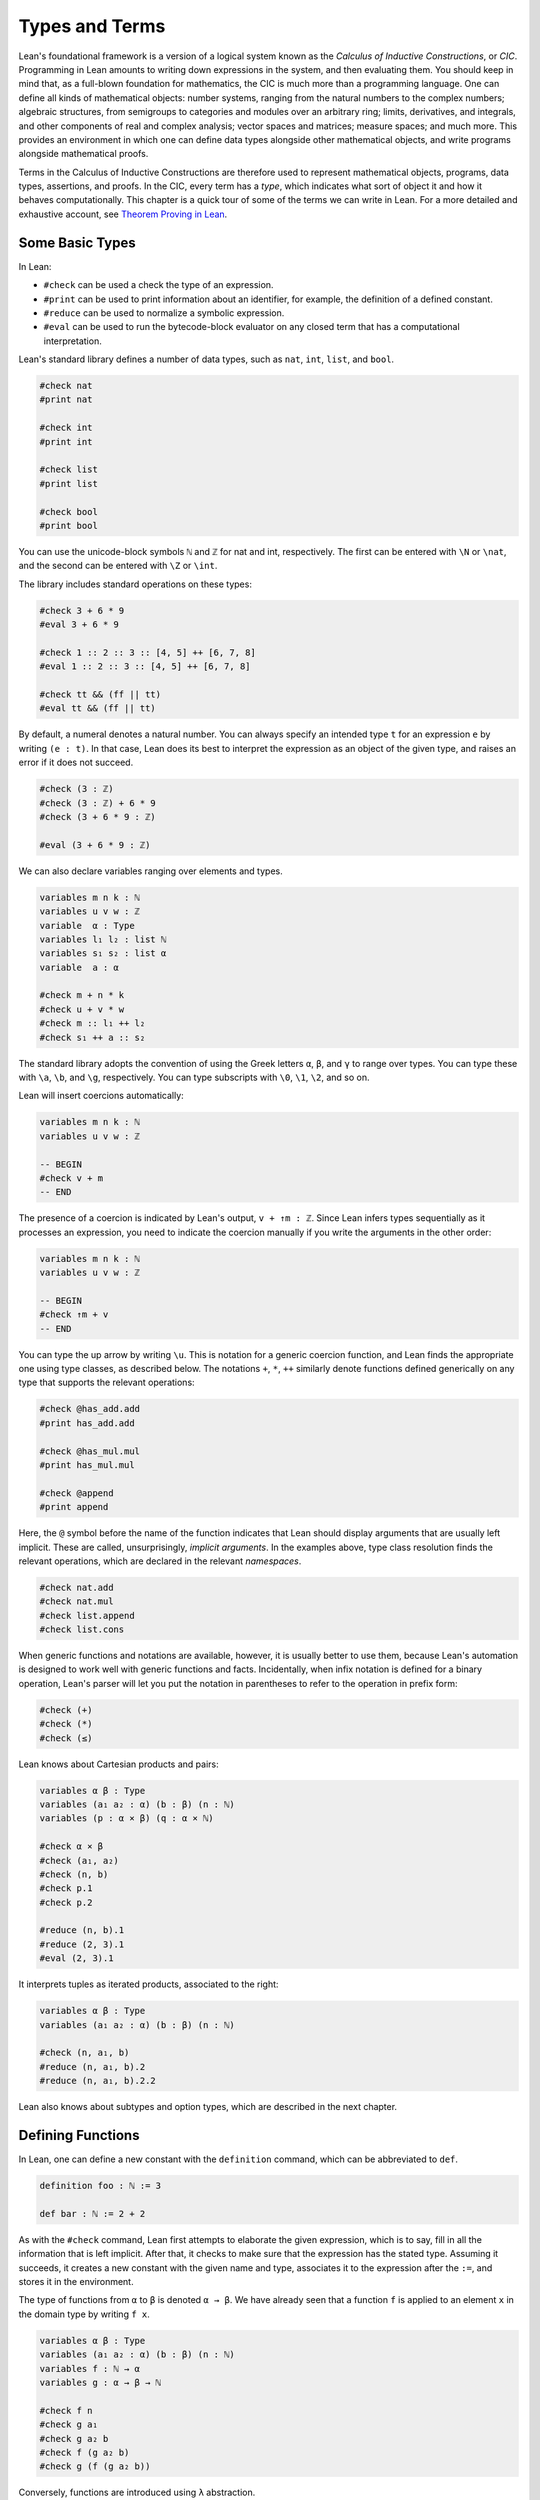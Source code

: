 .. _Types_and_Terms:

Types and Terms
===============

Lean's foundational framework is a version of a logical system known as the *Calculus of Inductive Constructions*, or *CIC*. Programming in Lean amounts to writing down expressions in the system, and then evaluating them. You should keep in mind that, as a full-blown foundation for mathematics, the CIC is much more than a programming language. One can define all kinds of mathematical objects: number systems, ranging from the natural numbers to the complex numbers; algebraic structures, from semigroups to categories and modules over an arbitrary ring; limits, derivatives, and integrals, and other components of real and complex analysis; vector spaces and matrices; measure spaces; and much more. This provides an environment in which one can define data types alongside other mathematical objects, and write programs alongside mathematical proofs.

Terms in the Calculus of Inductive Constructions are therefore used to represent mathematical objects, programs, data types, assertions, and proofs. In the CIC, every term has a *type*, which indicates what sort of object it and how it behaves computationally. This chapter is a quick tour of some of the terms we can write in Lean. For a more detailed and exhaustive account, see `Theorem Proving in Lean <https://leanprover.github.io/theorem_proving_in_lean/>`__.

Some Basic Types
----------------

In Lean:

-  ``#check`` can be used a check the type of an expression.
-  ``#print`` can be used to print information about an identifier, for example, the definition of a defined constant.
-  ``#reduce`` can be used to normalize a symbolic expression.
-  ``#eval`` can be used to run the bytecode-block evaluator on any closed term that has a computational interpretation.

Lean's standard library defines a number of data types, such as ``nat``, ``int``, ``list``, and ``bool``.

.. code-block:: lean

   #check nat
   #print nat

   #check int
   #print int

   #check list
   #print list

   #check bool
   #print bool

You can use the unicode-block symbols ``ℕ`` and ``ℤ`` for nat and int, respectively. The first can be entered with ``\N`` or ``\nat``, and the second can be entered with ``\Z`` or ``\int``.

The library includes standard operations on these types:

.. code-block:: lean

   #check 3 + 6 * 9
   #eval 3 + 6 * 9

   #check 1 :: 2 :: 3 :: [4, 5] ++ [6, 7, 8]
   #eval 1 :: 2 :: 3 :: [4, 5] ++ [6, 7, 8]

   #check tt && (ff || tt)
   #eval tt && (ff || tt)

By default, a numeral denotes a natural number. You can always specify an intended type ``t`` for an expression ``e`` by writing ``(e : t)``. In that case, Lean does its best to interpret the expression as an object of the given type, and raises an error if it does not succeed.

.. code-block:: lean

   #check (3 : ℤ)
   #check (3 : ℤ) + 6 * 9
   #check (3 + 6 * 9 : ℤ)

   #eval (3 + 6 * 9 : ℤ)

We can also declare variables ranging over elements and types.

.. code-block:: lean

   variables m n k : ℕ
   variables u v w : ℤ
   variable  α : Type
   variables l₁ l₂ : list ℕ
   variables s₁ s₂ : list α
   variable  a : α

   #check m + n * k
   #check u + v * w
   #check m :: l₁ ++ l₂
   #check s₁ ++ a :: s₂

The standard library adopts the convention of using the Greek letters ``α``, ``β``, and ``γ`` to range over types. You can type these with ``\a``, ``\b``, and ``\g``, respectively. You can type subscripts with ``\0``, ``\1``, ``\2``, and so on.

Lean will insert coercions automatically:

.. code-block:: lean

   variables m n k : ℕ
   variables u v w : ℤ

   -- BEGIN
   #check v + m
   -- END

The presence of a coercion is indicated by Lean's output, ``v + ↑m : ℤ``. Since Lean infers types sequentially as it processes an expression, you need to indicate the coercion manually if you write the arguments in the other order:

.. code-block:: lean

   variables m n k : ℕ
   variables u v w : ℤ

   -- BEGIN
   #check ↑m + v
   -- END

You can type the up arrow by writing ``\u``. This is notation for a generic coercion function, and Lean finds the appropriate one using type classes, as described below. The notations ``+``, ``*``, ``++`` similarly denote functions defined generically on any type that supports the relevant operations:

.. code-block:: lean

   #check @has_add.add
   #print has_add.add

   #check @has_mul.mul
   #print has_mul.mul

   #check @append
   #print append

Here, the ``@`` symbol before the name of the function indicates that Lean should display arguments that are usually left implicit. These are called, unsurprisingly, *implicit arguments*. In the examples above, type class resolution finds the relevant operations, which are declared in the relevant *namespaces*.

.. code-block:: lean

   #check nat.add
   #check nat.mul
   #check list.append
   #check list.cons

When generic functions and notations are available, however, it is usually better to use them, because Lean's automation is designed to work well with generic functions and facts. Incidentally, when infix notation is defined for a binary operation, Lean's parser will let you put the notation in parentheses to refer to the operation in prefix form:

.. code-block:: lean

   #check (+)
   #check (*)
   #check (≤)

Lean knows about Cartesian products and pairs:

.. code-block:: lean

   variables α β : Type
   variables (a₁ a₂ : α) (b : β) (n : ℕ)
   variables (p : α × β) (q : α × ℕ)

   #check α × β
   #check (a₁, a₂)
   #check (n, b)
   #check p.1
   #check p.2

   #reduce (n, b).1
   #reduce (2, 3).1
   #eval (2, 3).1

It interprets tuples as iterated products, associated to the right:

.. code-block:: lean

   variables α β : Type
   variables (a₁ a₂ : α) (b : β) (n : ℕ)

   #check (n, a₁, b)
   #reduce (n, a₁, b).2
   #reduce (n, a₁, b).2.2

Lean also knows about subtypes and option types, which are described in the next chapter.

Defining Functions
------------------

In Lean, one can define a new constant with the ``definition`` command, which can be abbreviated to ``def``.

.. code-block:: lean

   definition foo : ℕ := 3

   def bar : ℕ := 2 + 2

As with the ``#check`` command, Lean first attempts to elaborate the given expression, which is to say, fill in all the information that is left implicit. After that, it checks to make sure that the expression has the stated type. Assuming it succeeds, it creates a new constant with the given name and type, associates it to the expression after the ``:=``, and stores it in the environment.

The type of functions from ``α`` to ``β`` is denoted ``α → β``. We have already seen that a function ``f`` is applied to an element ``x`` in the domain type by writing ``f x``.

.. code-block:: lean

   variables α β : Type
   variables (a₁ a₂ : α) (b : β) (n : ℕ)
   variables f : ℕ → α
   variables g : α → β → ℕ

   #check f n
   #check g a₁
   #check g a₂ b
   #check f (g a₂ b)
   #check g (f (g a₂ b))

Conversely, functions are introduced using ``λ`` abstraction.

.. code-block:: lean

   variables (α : Type) (n : ℕ) (i : ℤ)

   #check λ x : ℕ, x + 3
   #check λ x, x + 3
   #check λ x, x + n
   #check λ x, x + i
   #check λ x y, x + y + 1
   #check λ x : α, x

As the examples make clear, you can leave out the type of the abstracted variable when it can be inferred. The following two definitions mean the same thing:

.. code-block:: lean

   def foo : ℕ → ℕ := λ x : ℕ, x + 3
   def bar := λ x, x + 3

Instead of using a lambda, you can abstract variables by putting them before the colon:

.. code-block:: lean

   def foo (x y : ℕ) : ℕ := x + y + 3
   def bar (x y) := x + y + 3

You can even test a definition without adding it to the environment, using the ``example`` command:

.. code-block:: lean

   example (x y) := x + y + 3

When variables have been declared, functions implicitly depend on the variables mentioned in the definition:

.. code-block:: lean

   variables (α : Type) (x : α)
   variables m n : ℕ

   def foo := x
   def bar := m + n + 3
   def baz (k) := m + k + 3

   #check foo
   #check bar
   #check baz

Evaluating expressions involving abstraction and application has the expected behavior:

.. code-block:: lean

   #reduce (λ x, x + 3) 2
   #eval (λ x, x + 3) 2

   def foo (x : ℕ) : ℕ := x + 3

   #reduce foo 2
   #eval foo 2

Both expressions evaluate to 5.

In the CIC, types are just certain kinds of objects, so functions can depend on types. For example, the following defines a polymorphic identity function:

.. code-block:: lean

   namespace hidden

   -- BEGIN
   def id (α : Type) (x : α) : α := x

   #check id ℕ 3
   #eval id ℕ 3

   #check id
   -- END

   end hidden

Lean indicates that the type of ``id`` is ``Π α : Type, α → α``. This is an example of a *pi type*, also known as a dependent function type, since the type of the second argument to ``id`` depends on the first.

It is generally redundant to have to give the first argument to ``id`` explicitly, since it can be inferred from the second argument. Using curly braces marks the argument as *implicit*.

.. code-block:: lean

   namespace hidden

   -- BEGIN
   def id {α : Type} (x : α) : α := x

   #check id 3
   #eval id 3

   #check id
   -- END

   end hidden

In case an implicit argument follows the last given argument in a function application, Lean inserts the implicit argument eagerly and tries to infer it. Using double curly braces ``{{`` … ``}}``, or the unicode-block equivalents obtained with ``\{{`` and ``\}}``, tells the parser to be more conservative about inserting the argument. The difference is illustrated below.

.. code-block:: lean

   def id₁ {α : Type} (x : α) : α := x
   def id₂ ⦃α : Type⦄ (x : α) : α := x

   #check (id₁ : ℕ → ℕ)
   #check (id₂ : Π α : Type, α → α)

In the next section, we will see that Lean supports a hierarchy of type universes, so that the following definition of the identity function is more general:

.. code-block:: lean

   namespace hidden

   -- BEGIN
   universe u
   def id {α : Type u} (x : α) := x
   -- END

   end hidden

If you ``#check @list.append``, you will see that, similarly, the append function takes two lists of elements of any type, where the type can occur in any type universe.

Incidentally, subsequent arguments to a dependent function can depend on arbitrary parameters, not just other types:

.. code-block:: lean

   variable vec : ℕ → Type
   variable foo : Π {n : ℕ}, vec n → vec n
   variable v : vec 3

   #check foo v

This is precisely the sense in which dependent type theory is dependent.

The CIC also supports recursive definitions on inductively defined types.

.. code-block:: lean

   open nat

   def exp (x : ℕ) : ℕ → ℕ
   | 0      := 1
   | (succ n) := exp n * (succ n)

We will provide lots of examples of those in the next chapter.

Defining New Types
------------------

In the version of the Calculus of Inductive Constructions implemented by Lean, we start with a sequence of type universes, ``Sort 0``, ``Sort 1``, ``Sort 2``, ``Sort 3``, … The universe ``Sort 0`` is called ``Prop`` and has special properties that we will describe later. ``Type u`` is a syntactic sugar for ``Sort (u+1)``. For each ``u``, an element ``t : Type u`` is itself a type. If you execute the following,

.. code-block:: lean

   universe u
   #check Type u

you will see that each ``Type u`` itself has type ``Type (u+1)``. The notation ``Type`` is shorthand for ``Type 0``, which is a shorthand for ``Sort 1``.

In addition to the type universes, the Calculus of Inductive Constructions provides two means of forming new types:

-  pi types
-  inductive types

Lean provides an additional means of forming new types:

-  quotient types

We discussed pi types in the last section. Quotient types provide a means of defining a new type given a type and an equivalence relation on that type. They are used in the standard library to define multisets, which are represented as lists that are considered the same when one is a permutation of another.

Inductive types are surprisingly useful. The natural numbers are defined inductively:

.. code-block:: lean

   namespace hidden

   -- BEGIN
   inductive nat : Type
   | zero : nat
   | succ : nat → nat
   -- END

   end hidden

So is the type of lists of elements of a given type ``α``:

.. code-block:: lean

   namespace hidden

   -- BEGIN
   universe u

   inductive list (α : Type u) : Type u
   | nil  : list
   | cons : α → list → list
   -- END

   end hidden

The booleans form an inductive type, as do, indeed, any finitely enumerated type:

.. code-block:: lean

   namespace hidden

   -- BEGIN
   inductive bool : Type
   | tt : bool
   | ff : bool

   inductive Beatle : Type
   | John   : Beatle
   | Paul   : Beatle
   | George : Beatle
   | Ringo  : Beatle
   -- END
   end hidden

So are the type of binary trees, and the type of countably branching trees in which every node has children indexed by the type of natural numbers:

.. code-block:: lean

   inductive binary_tree : Type
   | empty : binary_tree
   | cons  : binary_tree → binary_tree → binary_tree

   inductive nat_tree : Type
   | empty : nat_tree
   | sup   : (ℕ → nat_tree) → nat_tree

What these examples all have in common is that the associated types are built up freely and inductively by the given *constructors*. For example, we can build some binary trees:

.. code-block:: lean

   inductive binary_tree : Type
   | empty : binary_tree
   | cons  : binary_tree → binary_tree → binary_tree

   -- BEGIN
   #check binary_tree.empty
   #check binary_tree.cons (binary_tree.empty) (binary_tree.empty)
   -- END

If we open the namespace ``binary_tree``, we can use shorter names:

.. code-block:: lean

   inductive binary_tree : Type
   | empty : binary_tree
   | cons  : binary_tree → binary_tree → binary_tree

   -- BEGIN
   open binary_tree

   #check cons empty (cons (cons empty empty) empty)
   -- END

In the Lean library, the identifier ``empty`` is used as a generic notation for things like the empty set, so opening the ``binary_tree`` namespaces means that the constant is overloaded. If you write ``#check empty``, Lean will complain about the overload; you need to say something like ``#check (empty : binary_tree)`` to disambiguate.

The ``inductive`` command axiomatically declares all of the following:

-  A constant, to denote the new type.
-  The associated constructors.
-  A corresponding *eliminator*.

The latter gives rise to the principles of recursion and induction that we will encounter in the next two chapters.

We will not give a precise specification of the inductive data types allowed by Lean, but only note here that the description is fairly small and straightforward, and can easily be given a set-theoretic interpretation. Lean also allows *mutual* inductive types and *nested* inductive types. As an example, in the definition below, the type under definition appears as a parameter to the ``list`` type:

.. code-block:: lean

   inductive tree (α : Type) : Type
   | node : α → list tree → tree

Such definitions are *not* among Lean's axoimatic primitives; rather, they are compiled down to more primitive constructions.

Records and Structures
----------------------

When computer scientists bundle data together, they tend to call the result a *record*. When mathematicians do the same, they call it a *structure*. Lean uses the keyword ``structure`` to introduce inductive definitions with a single constructor.

.. code-block:: lean

   structure color : Type :=
   mk :: (red : ℕ) (green : ℕ) (blue : ℕ) (name : string)

Here, ``mk`` is the constructor (if omitted, Lean assumes it is ``mk`` by default), and ``red``, ``green``, ``blue``, and ``name`` project the four values that are used to construct an element of ``color``.

.. code-block:: lean

   structure color : Type :=
   mk :: (red : ℕ) (green : ℕ) (blue : ℕ) (name : string)

   -- BEGIN
   def purple := color.mk 150 0 150 "purple"

   #eval color.red purple
   #eval color.green purple
   #eval color.blue purple
   #eval color.name purple
   -- END

Because records are so important, Lean provides useful notation for dealing with them. For example, when the type of the record can be inferred, Lean allows the use of *anonymous constructors* ``⟨`` … ``⟩``, entered as ``\<`` and ``\>``, or the ascii equivalents ``(|`` and ``|)``. Similarly, one can use the notation ``.1``, ``.2``, and so on for the projections.

.. code-block:: lean

   structure color : Type :=
   mk :: (red : ℕ) (green : ℕ) (blue : ℕ) (name : string)

   -- BEGIN
   def purple : color := ⟨150, 0, 150, "purple"⟩

   #eval purple.1
   #eval purple.2
   #eval purple.3
   #eval purple.4
   -- END

Alternatively, one can use the notation ``.`` to extract the relevant projections:

.. code-block:: lean

   structure color : Type :=
   mk :: (red : ℕ) (green : ℕ) (blue : ℕ) (name : string)

   def purple : color := ⟨150, 0, 150, "purple"⟩

   -- BEGIN
   #eval purple.red
   #eval purple.green
   #eval purple.blue
   #eval purple.name
   -- END

When the type of the record can be inferred, you can also use the following notation to build an instance, explicitly naming each component:

.. code-block:: lean

   structure color : Type :=
   mk :: (red : ℕ) (green : ℕ) (blue : ℕ) (name : string)

   -- BEGIN
   def purple : color :=
   { red := 150, blue := 0, green := 150, name := "purple" }
   -- END

You can also use the ``with`` keyword for *record update*, that is, to define an instance of a new record by modifying an existing one:

.. code-block:: lean

   structure color : Type :=
   mk :: (red : ℕ) (green : ℕ) (blue : ℕ) (name : string)

   def purple : color :=
   { red := 150, blue := 0, green := 150, name := "purple" }

   -- BEGIN
   def mauve := { purple with green := 100, name := "mauve" }

   #eval mauve.red
   #eval mauve.green
   -- END

Lean provides extensive support for reasoning generically about algebraic structures, in particular, allowing the inheritance and sharing of notation and facts. Chief among these is the use of *class inference*, in a manner similar to that used by functional programming languages like Haskell. For example, the Lean library declares the structures ``has_one`` and ``has_mul`` to support the generic notation ``1`` and ``*`` in structures which have a one and binary multiplication:

.. code-block:: lean

   namespace hidden

   -- BEGIN
   universe u
   variables {α : Type u}

   class has_one (α : Type u) := (one : α)
   class has_mul (α : Type u) := (mul : α → α → α)
   -- END

   end hidden

The ``class`` command not only defines a structure (in the cases above, each storing only one piece of data), but also marks them as targets for *class inference*. The symbol ``*`` is notation for the identifier ``has_mul.mul``, and if you check the type of ``has_mul.mul``, you will see there is an implicit argument for an element of ``has_mul``:

.. code-block:: lean

   #check @has_mul.mul

The sole element of the ``has_mul`` structure is the relevant multiplication, which should be inferred from the type ``α`` of the arguments. Given an expression ``a * b`` where ``a`` and ``b`` have type ``α``, Lean searches through instances of ``has_mul`` that have been declared to the system, in search of one that matches the type ``α``. When it finds such an instance, it uses that as the argument to ``mul``.

With ``has_mul`` and ``has_one`` in place, some of the most basic objects of the algebraic hierarchy are defined as follows:

.. code-block:: lean

   namespace hidden

   -- BEGIN
   universe u
   variables {α : Type u}

   class semigroup (α : Type u) extends has_mul α :=
   (mul_assoc : ∀ a b c : α, a * b * c = a * (b * c))

   class comm_semigroup (α : Type u) extends semigroup α :=
   (mul_comm : ∀ a b : α, a * b = b * a)

   class monoid (α : Type u) extends semigroup α, has_one α :=
   (one_mul : ∀ a : α, 1 * a = a) (mul_one : ∀ a : α, a * 1 = a)
   -- END

   end hidden

There are a few things to note here. First, these definitions are introduced as ``class`` definitions also. This marks them as eligible for class inference, enabling Lean to find the ``semigroup``, ``comm_semigroup``, or ``monoid`` structure associated to a type, ``α``, when necessary. The ``extends`` keyword does two things: it defines the new structure by adding the given fields to those of the structures being extended, and it declares any instance of the new structure to be an instance of the previous ones. Finally, notice that the new elements of these structures are not data, but, rather, *properties* that the data is assumed to satisfy. It is a consequence of the encoding of propositions and proofs in dependent type theory that we can treat assumptions like associativity and commutativity in a manner similar to data. We will discuss this encoding in a later chapter.

Because any monoid is an instance of ``has_one`` and ``has_mul``, Lean can interpret ``1`` and ``*`` in any monoid.

.. code-block:: lean

   variables (M : Type) [monoid M]
   variables a b : M

   #check a * 1 * b

The declaration ``[monoid M]`` declares a variable ranging over the monoid structure, but leaves it anonymous. The variable is automatically inserted in any definition that depends on ``M``, and is marked for class inference. We can now define operations generically. For example, the notion of squaring an element makes sense in any structure with a multiplication.

.. code-block:: lean

   universe u
   def square {α : Type u} [has_mul α] (x : α) : α := x * x

Because ``monoid`` is an instance of ``has_mul``, we can then use the generic squaring operation in any monoid.

.. code-block:: lean

   universe u
   def square {α : Type u} [has_mul α] (x : α) : α := x * x

   -- BEGIN
   variables (M : Type) [monoid M]
   variables a b : M

   #check square a * square b
   -- END

.. _Mathematics_and_Computation:

Mathematics and Computation
---------------------------

Lean aims to support both mathematical abstraction alongside pragmatic computation, allowing both to interact in a common foundational framework. Some users will be interested in viewing Lean as a programming language, and making sure that every assertion has direct computational meaning. Others will be interested in treating Lean as a system for reasoning about abstract mathematical objects and assertions, which may not have straightforward computational interpretations. Lean is designed to be a comfortable environment for both kinds of users.

But Lean is also designed to support users who want to maintain both world views at once. This includes mathematical users who, having developed an abstract mathematical theory, would then like to start computing with the mathematical objects in a verified way. It also includes computer scientists and engineers who, having written a program or modeled a piece of hardware or software in Lean, would like to verify claims about it against a background mathematical theory of arithmetic, analysis, dynamical systems, or stochastic processes.

Lean employs a number of carefully chosen devices to support a clean and principled unification of the two worlds. Chief among these is the inclusion of a type ``Prop`` of propositions, or assertions. If ``p`` is an element of type ``Prop``, you can think of an element ``t : p`` as representing evidence that ``p`` is true, or a proof of ``p``, or simply the fact that ``p`` holds. The element ``t``, however, does not bear any computational information. In contrast, if ``α`` is an element of ``Type u`` for any ``u`` greater than 0 and ``t : α``, then ``t`` contains data, and can be evaluated.

Lean allows us to to define nonconstructive functions using familiar classical principles, provided we mark the associated definitions as ``noncomputable``.

.. code-block:: lean

   open classical
   local attribute [instance] prop_decidable

   noncomputable def choose (p : ℕ → Prop) : ℕ :=
   if h : (∃ n : ℕ, p n) then some h else 0

   noncomputable def inverse (f : ℕ → ℕ) (n : ℕ) : ℕ :=
   if h : (∃ m : ℕ, f m = n) then some h else 0

In this example, declaring the type class instance ``prop_decidable`` allows us to use a classical definition by cases, depending on whether an arbitrary proposition is true or false. Given an arbitrary predicate ``p`` on the natural numbers, ``choose p`` returns an ``n`` satisfying ``p n`` if there is one, and ``0`` otherwise. For example, ``p n`` may assert that ``n`` code-blocks a halting computation sequence for some Turing machine, on a given input. In that case, ``choose p`` magically decides whether or not such a computation exists, and returns one if it doesn't. The second definition makes a best effort to define an inverse to a function ``f`` from the natural numbers to the natural numbers, mapping each ``n`` to some ``m`` such that ``f m = n``, and zero otherwise.

Lean cannot (and does not even try) to generate bytecode for noncomputable functions. But expressions ``t : α``, where ``α`` is a type of data, can contain subexpressions that are elements of ``Prop``, and these can refer to nonconstructive objects. During the extraction of bytecode, these elements are simply ignored, and do not contribute to the computational content of ``t``.

For that reason, abstract elements in Lean's library can have *computational refinements*. For example, for every type, ``α``, there is another type, ``set α``, of sets of elements of ``α`` and some sets satisfy the property of being ``finite``. Saying that a set is finite is equivalent to saying that there exists a list that contains exactly the same elements. But this statement is a proposition, which means that it is impossible to extract such a list from the mere assertion that it exists. For that reason, the standard library also defines a type ``finset α``, which is better suited to computation. An element ``s : finset α`` is represented by a list of elements of ``α`` without duplicates. Using quotient types, we can arrange that lists that differ up to permutation are considered equal, and a defining principle of quotient types allows us to define a function on ``finset α`` in terms of any list that represents it, provided that we show that our definition is invariant under permutations of the list. Computationally, an element of ``finset α`` *is* just a list. Everything else is essentially a contract that we commit ourselves to obeying when working with elements of ``finset α``. The contract is important to reasoning about the results of our computations and their properties, but it plays no role in the computation itself.

As another example of the interaction between propositions and data, consider the fact that we do not always have algorithms that determine whether a proposition is true (consider, for example, the proposition that a Turing machine halts). In many cases, however, we do. For example, assertions ``m = n`` and ``m < n`` about natural numbers, and Boolean combinations of these, can be evaluated. Propositions like this are said to be *decidable*. Lean's library uses class inference to infer the decidability, and when it succeeds, you can use a decidable property in an ``if`` … ``then`` … ``else`` conditional statement. Computationally, what is going on is that class inference finds the relevant procedure, and the bytecode evaluator uses it.

One side effect of the choice of CIC as a foundation is that all functions we define, computational or not, are total. Once again, dependent type theory offers various mechanisms that we can use to restrict the range of applicability of a function, and some will be described later on.
